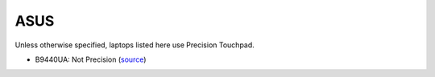 ASUS
====

Unless otherwise specified, laptops listed here use Precision Touchpad.

- B9440UA: Not Precision (`source <https://wegotserved.com/2017/06/22/review-asus-pro-b9440ua-laptop/>`_) 


